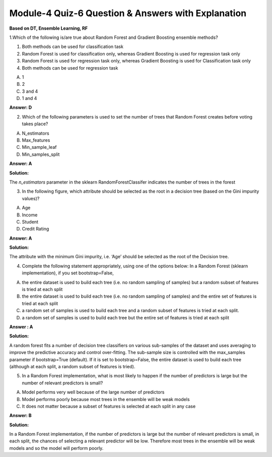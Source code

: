 Module-4 Quiz-6 Question & Answers with Explanation
==================================================

**Based on DT, Ensemble Learning, RF**

1.Which of the following is/are true about Random Forest and Gradient Boosting ensemble methods?

1. Both methods can be used for classification task
2. Random Forest is used for classification only, whereas Gradient Boosting is used for regression task only
3. Random Forest is used for regression task only, whereas Gradient Boosting is used for Classification task only
4. Both methods can be used for regression task

A) 1
B) 2
C) 3 and 4
D) 1 and 4
 
**Answer: D**
 
 
2. Which of the following parameters is used to set the number of trees that Random Forest creates before voting takes place?

A. N_estimators
B. Max_features
C. Min_sample_leaf
D. Min_samples_split

**Answer: A**

**Solution:**

The `n_estimators` parameter in the sklearn RandomForestClassifer indicates the number of trees in the forest


3. In the following figure, which attribute should be selected as the root in a decision tree (based on the Gini impurity values)?

.. image:: Images/M4_Q6_q3.png
    :width: 100px
    :align: center

A. Age 
B. Income
C. Student
D. Credit Rating
 
**Answer: A**

**Solution:**

The attribute with the minimum Gini impurity, i.e. ‘Age’ should be selected as the root of the Decision tree.  
 

4. Complete the following statement appropriately, using one of the options below: In a Random Forest (sklearn implementation), if you set bootstrap=False, 

A. the entire dataset is used to build each tree (i.e. no random sampling of samples) but a random subset of features is tried at each split
B. the entire dataset is used to build each tree (i.e. no random sampling of samples) and the entire set of features is tried at each split
C. a random set of samples is used to build each tree and a random subset of features is tried at each split.
D. a random set of samples is used to build each tree but the entire set of features is tried at each split

**Answer : A**

**Solution:**

A random forest fits a number of decision tree classifiers on various sub-samples of the dataset and uses averaging to improve the predictive accuracy and control over-fitting. The sub-sample size is controlled with the max_samples parameter if bootstrap=True (default). If it is set to bootstrap=False, the entire dataset is used to build each tree (although at each split, a random subset of features is tried).
 
 
5. In a Random Forest implementation, what is most likely to happen if the number of predictors is large but the number of relevant predictors is small?

A. Model performs very well because of the large number of predictors
B. Model performs poorly because most trees in the ensemble will be weak models
C. It does not matter because a subset of features is selected at each split in any case

**Answer: B**

**Solution:**

In a Random Forest implementation, if the number of predictors is large but the number of relevant predictors is small, in each split, the chances of selecting a relevant predictor will be low. Therefore most trees in the ensemble will be weak models and so the model will perform poorly.
